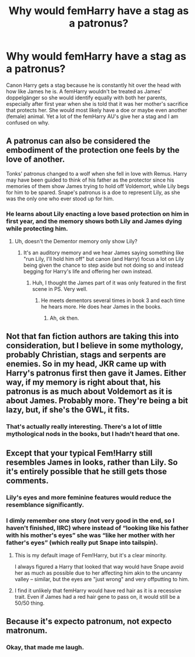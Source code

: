 #+TITLE: Why would femHarry have a stag as a patronus?

* Why would femHarry have a stag as a patronus?
:PROPERTIES:
:Author: 4wallsandawindow
:Score: 2
:DateUnix: 1568419305.0
:DateShort: 2019-Sep-14
:FlairText: Discussion
:END:
Canon Harry gets a stag because he is constantly hit over the head with how like James he is. A femHarry wouldn't be treated as James' doppelgänger so she would identify equally with both her parents, especially after first year when she is told that it was her mother's sacrifice that protects her. She would most likely have a doe or maybe even another (female) animal. Yet a lot of the femHarry AU's give her a stag and I am confused on why.


** A patronus can also be considered the embodiment of the protection one feels by the love of another.

Tonks' patronus changed to a wolf when she fell in love with Remus. Harry may have been guided to think of his father as the protector since his memories of them show James trying to hold off Voldemort, while Lily begs for him to be spared. Snape's patronus is a doe to represent Lily, as she was the only one who ever stood up for him.
:PROPERTIES:
:Author: wordhammer
:Score: 22
:DateUnix: 1568420229.0
:DateShort: 2019-Sep-14
:END:

*** He learns about Lily enacting a love based protection on him in first year, and the memory shows both Lily and James dying while protecting him.
:PROPERTIES:
:Author: 4wallsandawindow
:Score: 5
:DateUnix: 1568463722.0
:DateShort: 2019-Sep-14
:END:

**** Uh, doesn't the Dementor memory only show Lily?
:PROPERTIES:
:Author: Fredrik1994
:Score: 2
:DateUnix: 1568499245.0
:DateShort: 2019-Sep-15
:END:

***** It's an auditory memory and we hear James saying something like "run Lily, I'll hold him off" but canon (and Harry) focus a lot on Lily being given the chance to step aside but not doing so and instead begging for Harry's life and offering her own instead.
:PROPERTIES:
:Author: 4wallsandawindow
:Score: 3
:DateUnix: 1568499448.0
:DateShort: 2019-Sep-15
:END:

****** Huh, I thought the James part of it was only featured in the first scene in PS. Very well.
:PROPERTIES:
:Author: Fredrik1994
:Score: 1
:DateUnix: 1568499478.0
:DateShort: 2019-Sep-15
:END:

******* He meets dementors several times in book 3 and each time he hears more. He does hear James in the books.
:PROPERTIES:
:Author: 4wallsandawindow
:Score: 1
:DateUnix: 1568499891.0
:DateShort: 2019-Sep-15
:END:

******** Ah, ok then.
:PROPERTIES:
:Author: Fredrik1994
:Score: 1
:DateUnix: 1568499906.0
:DateShort: 2019-Sep-15
:END:


** Not that fan fiction authors are taking this into consideration, but I believe in some mythology, probably Christian, stags and serpents are enemies. So in my head, JKR came up with Harry's patronus first then gave it James. Either way, if my memory is right about that, his patronus is as much about Voldemort as it is about James. Probably more. They're being a bit lazy, but, if she's the GWL, it fits.
:PROPERTIES:
:Author: Ash_Lestrange
:Score: 11
:DateUnix: 1568422150.0
:DateShort: 2019-Sep-14
:END:

*** That's actually really interesting. There's a lot of little mythological nods in the books, but I hadn't heard that one.
:PROPERTIES:
:Author: CryptidGrimnoir
:Score: 2
:DateUnix: 1568459399.0
:DateShort: 2019-Sep-14
:END:


** Except that your typical Fem!Harry still resembles James in looks, rather than Lily. So it's entirely possible that he still gets those comments.
:PROPERTIES:
:Author: Fredrik1994
:Score: 5
:DateUnix: 1568425893.0
:DateShort: 2019-Sep-14
:END:

*** Lily's eyes and more feminine features would reduce the resemblance significantly.
:PROPERTIES:
:Author: 4wallsandawindow
:Score: 5
:DateUnix: 1568463833.0
:DateShort: 2019-Sep-14
:END:


*** I dimly remember one story (not very good in the end, so I haven't finished, IIRC) where instead of “looking like his father with his mother's eyes” she was “like her mother with her father's eyes” (which really put Snape into tailspin).
:PROPERTIES:
:Author: ceplma
:Score: 3
:DateUnix: 1568478913.0
:DateShort: 2019-Sep-14
:END:

**** This is my default image of Fem!Harry, but it's a clear minority.

I always figured a Harry that looked that way would have Snape avoid her as much as possible due to her affecting him akin to the uncanny valley -- similar, but the eyes are "just wrong" and very offputting to him.
:PROPERTIES:
:Author: Fredrik1994
:Score: 3
:DateUnix: 1568482565.0
:DateShort: 2019-Sep-14
:END:


**** I find it unlikely that femHarry would have red hair as it is a recessive trait. Even if James had a red hair gene to pass on, it would still be a 50/50 thing.
:PROPERTIES:
:Author: 4wallsandawindow
:Score: 3
:DateUnix: 1568499684.0
:DateShort: 2019-Sep-15
:END:


** Because it's expecto patronum, not expecto matronum.
:PROPERTIES:
:Author: SamRHughes
:Score: 2
:DateUnix: 1568789942.0
:DateShort: 2019-Sep-18
:END:

*** Okay, that made me laugh.
:PROPERTIES:
:Author: 4wallsandawindow
:Score: 1
:DateUnix: 1568852977.0
:DateShort: 2019-Sep-19
:END:
